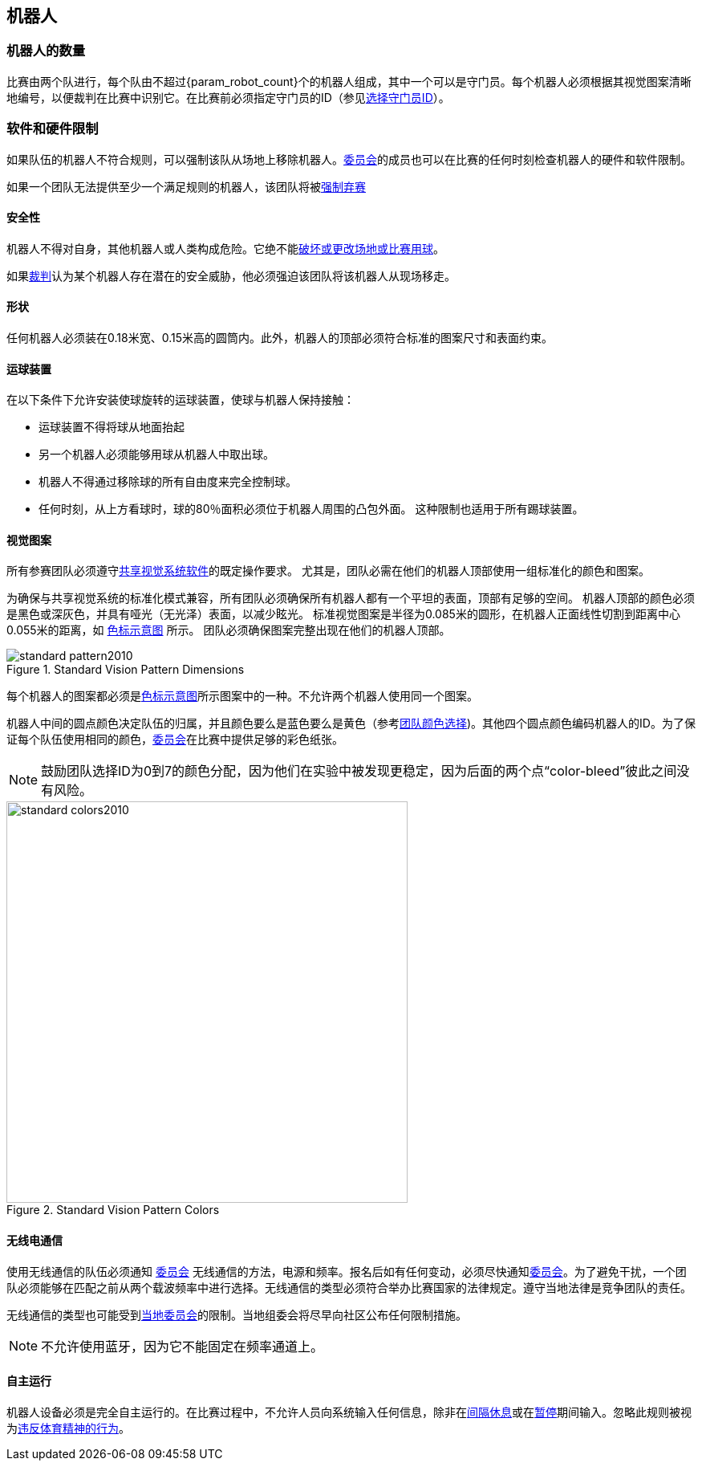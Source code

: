 == 机器人

=== 机器人的数量
比赛由两个队进行，每个队由不超过{param_robot_count}个的机器人组成，其中一个可以是守门员。每个机器人必须根据其视觉图案清晰地编号，以便裁判在比赛中识别它。在比赛前必须指定守门员的ID（参见<<_选择守门员id, 选择守门员ID>>）。

=== 软件和硬件限制
如果队伍的机器人不符合规则，可以强制该队从场地上移除机器人。<<技术委员会, 委员会>>的成员也可以在比赛的任何时刻检查机器人的硬件和软件限制。

如果一个团队无法提供至少一个满足规则的机器人，该团队将被<<_强制弃赛, 强制弃赛>>

==== 安全性
机器人不得对自身，其他机器人或人类构成危险。它绝不能<<_破坏场地或比赛用球, 破坏或更改场地或比赛用球>>。

如果<<_裁判, 裁判>>认为某个机器人存在潜在的安全威胁，他必须强迫该团队将该机器人从现场移走。

==== 形状
任何机器人必须装在0.18米宽、0.15米高的圆筒内。此外，机器人的顶部必须符合标准的图案尺寸和表面约束。

==== 运球装置
在以下条件下允许安装使球旋转的运球装置，使球与机器人保持接触：

* 运球装置不得将球从地面抬起
* 另一个机器人必须能够用球从机器人中取出球。
* 机器人不得通过移除球的所有自由度来完全控制球。
* 任何时刻，从上方看球时，球的80％面积必须位于机器人周围的凸包外面。 这种限制也适用于所有踢球装置。

==== 视觉图案
所有参赛团队必须遵守<<_共享视觉系统, 共享视觉系统软件>>的既定操作要求。 尤其是，团队必需在他们的机器人顶部使用一组标准化的颜色和图案。

为确保与共享视觉系统的标准化模式兼容，所有团队必须确保所有机器人都有一个平坦的表面，顶部有足够的空间。 机器人顶部的颜色必须是黑色或深灰色，并具有哑光（无光泽）表面，以减少眩光。 标准视觉图案是半径为0.085米的圆形，在机器人正面线性切割到距离中心0.055米的距离，如 <<standard-vision-pattern, 色标示意图>> 所示。 团队必须确保图案完整出现在他们的机器人顶部。

[[standard-vision-pattern]]
.Standard Vision Pattern Dimensions
image::standard_pattern2010.png[]

每个机器人的图案都必须是<<standard-vision-colors, 色标示意图>>所示图案中的一种。不允许两个机器人使用同一个图案。

机器人中间的圆点颜色决定队伍的归属，并且颜色要么是蓝色要么是黄色（参考<<_选择团队颜色, 团队颜色选择>>)。其他四个圆点颜色编码机器人的ID。为了保证每个队伍使用相同的颜色，<<_组织委员会, 委员会>>在比赛中提供足够的彩色纸张。

NOTE: 鼓励团队选择ID为0到7的颜色分配，因为他们在实验中被发现更稳定，因为后面的两个点“color-bleed”彼此之间没有风险。

.Standard Vision Pattern Colors
[[standard-vision-colors]]
image::standard_colors2010.png[width=500]

==== 无线电通信
使用无线通信的队伍必须通知 <<_组织委员会, 委员会>> 无线通信的方法，电源和频率。报名后如有任何变动，必须尽快通知<<_组织委员会, 委员会>>。为了避免干扰，一个团队必须能够在匹配之前从两个载波频率中进行选择。无线通信的类型必须符合举办比赛国家的法律规定。遵守当地法律是竞争团队的责任。

无线通信的类型也可能受到<<Local Organizing Committee, 当地委员会>>的限制。当地组委会将尽早向社区公布任何限制措施。

NOTE: 不允许使用蓝牙，因为它不能固定在频率通道上。

==== 自主运行
机器人设备必须是完全自主运行的。在比赛过程中，不允许人员向系统输入任何信息，除非在<<_概述, 间隔休息>>或在<<_暂停, 暂停>>期间输入。忽略此规则被视为<<_违反体育精神的行为, 违反体育精神的行为>>。